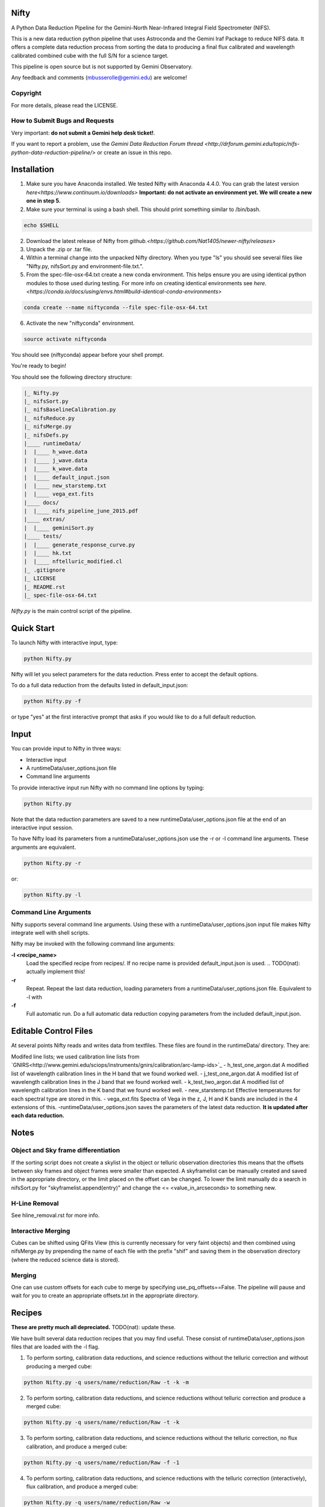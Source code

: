 .. image:: https://zenodo.org/badge/93109208.svg
   :align: right
.. image:: http://img.shields.io/badge/powered%20by-AstroPy-orange.svg?style=flat
   :align: right

Nifty
=====
A Python Data Reduction Pipeline for the Gemini-North Near-Infrared Integral
Field Spectrometer (NIFS).

This is a new data reduction python pipeline that uses Astroconda and the Gemini
Iraf Package to reduce NIFS data. It offers a complete data reduction process from
sorting the data to producing a final flux calibrated and wavelength calibrated
combined cube with the full S/N for a science target.

This pipeline is open source but is not supported by Gemini Observatory.

Any feedback and comments (mbusserolle@gemini.edu) are welcome!

Copyright
---------

For more details, please read the LICENSE.


How to Submit Bugs and Requests
-------------------------------

Very important: **do not submit a Gemini help desk ticket!**.

If you want to report a problem, use the `Gemini Data Reduction Forum thread <http://drforum.gemini.edu/topic/nifs-python-data-reduction-pipeline/>`
or create an issue in this repo.

Installation
============

.. 1. Install Astroconda. Instructions can be found on Gemini's website `here. <http://www.gemini.edu/node/12665>`
.. This will work but doesn't guarantee an identical pipeline every time.
1. Make sure you have Anaconda installed. We tested Nifty with Anaconda 4.4.0.
   You can grab the latest version `here<https://www.continuum.io/downloads>`
   **Important: do not activate an environment yet. We will create a new one in step 5.**
2. Make sure your terminal is using a bash shell. This should print something similar to /bin/bash.

.. code-block:: text

    echo $SHELL

2. Download the latest release of Nifty from `github.<https://github.com/Nat1405/newer-nifty/releases>`
3. Unpack the .zip or .tar file.
4. Within a terminal change into the unpacked Nifty directory. When you type "ls" you should see
   several files like "Nifty.py, nifsSort.py and environment-file.txt.".
5. From the spec-file-osx-64.txt create a new conda environment. This helps ensure you are
   using identical python modules to those used during testing. For more info on creating
   identical environments see `here.<https://conda.io/docs/using/envs.html#build-identical-conda-environments>`
.. code-block:: text

    conda create --name niftyconda --file spec-file-osx-64.txt

6. Activate the new "niftyconda" environment.

.. code-block:: text

    source activate niftyconda

.. Insert photo of the new prompt.

You should see (niftyconda) appear before your shell prompt.

You're ready to begin!

You should see the following directory structure:

.. code-block:: text

    |_ Nifty.py
    |_ nifsSort.py
    |_ nifsBaselineCalibration.py
    |_ nifsReduce.py
    |_ nifsMerge.py
    |_ nifsDefs.py
    |____ runtimeData/
    |  |____ h_wave.data
    |  |____ j_wave.data
    |  |____ k_wave.data
    |  |____ default_input.json
    |  |____ new_starstemp.txt
    |  |____ vega_ext.fits
    |____ docs/
    |  |____ nifs_pipeline_june_2015.pdf
    |____ extras/
    |  |____ geminiSort.py
    |____ tests/
    |  |____ generate_response_curve.py
    |  |____ hk.txt
    |  |____ nftelluric_modified.cl
    |_ .gitignore
    |_ LICENSE
    |_ README.rst
    |_ spec-file-osx-64.txt

*Nifty.py* is the main control script of the pipeline.

Quick Start
===========

To launch Nifty with interactive input, type:

.. code-block:: text

   python Nifty.py

Nifty will let you select parameters for the data reduction. Press enter to accept
the default options.

To do a full data reduction from the defaults listed in default_input.json:

.. code-block:: text

   python Nifty.py -f

or type "yes" at the first interactive prompt that asks if you would like to do a
full default reduction.

Input
=====

You can provide input to Nifty in three ways:

- Interactive input
- A runtimeData/user_options.json file
- Command line arguments

To provide interactive input run Nifty with no command line options by typing:

.. code-block:: text

   python Nifty.py

Note that the data reduction parameters are saved to a new runtimeData/user_options.json file
at the end of an interactive input session.

To have Nifty load its parameters from a runtimeData/user_options.json use the -r or -l command line arguments. These arguments are equivalent.

.. code-block:: text

   python Nifty.py -r

or:

.. code-block:: text

   python Nifty.py -l

Command Line Arguments
----------------------

Nifty supports several command line arguments. Using these with a runtimeData/user_options.json input file
makes Nifty integrate well with shell scripts.

Nifty may be invoked with the following command line arguments:

**-l <recipe_name>**
  Load the specified recipe from recipes/. If no recipe name is provided default_input.json is used.
  .. TODO(nat): actually implement this!
**-r**
  Repeat. Repeat the last data reduction, loading parameters from a runtimeData/user_options.json file.
  Equivalent to -l with
**-f**
  Full automatic run. Do a full automatic data reduction copying parameters from the included default_input.json.

Editable Control Files
======================

At several points Nifty reads and writes data from textfiles. These files are found in the runtimeData/
directory. They are:

Modifed line lists; we used calibration line lists from `GNIRS<http://www.gemini.edu/sciops/instruments/gnirs/calibration/arc-lamp-ids>`_
- h_test_one_argon.dat
A modified list of wavelength calibration lines in the H band that we found worked well.
- j_test_one_argon.dat
A modified list of wavelength calibration lines in the J band that we found worked well.
- k_test_two_argon.dat
A modified list of wavelength calibration lines in the K band that we found worked well.
- new_starstemp.txt
Effective temperatures for each spectral type are stored in this.
- vega_ext.fits
Spectra of Vega in the z, J, H and K bands are included in the 4 extensions of this.
-runtimeData/user_options.json saves the parameters of the latest data reduction. **It is updated after each data reduction.**



Notes
=====

Object and Sky frame differentiation
------------------------------------

If the sorting script does not create a skylist in the object or telluric observation
directories this means that the offsets between sky frames and object frames were smaller
than expected. A skyframelist can be manually created and saved in the appropriate directory, or
the limit placed on the offset can be changed. To lower the limit manually do a search in nifsSort.py
for "skyframelist.append(entry)" and change the <= <value_in_arcseconds> to something new.

H-Line Removal
--------------

See hline_removal.rst for more info.

Interactive Merging
-------------------

Cubes can be shifted using QFits View (this is currently necessary for
very faint objects) and then combined using nifsMerge.py by prepending the name of each
file with the prefix "shif" and saving them in the observation directory (where the reduced science data is stored).

Merging
-------

.. TODO(nat): improve this.

One can use custom offsets for each cube to merge by specifying use_pq_offsets==False.
The pipeline will pause and wait for you to create an appropriate offsets.txt in the appropriate
directory.

Recipes
=======
**These are pretty much all depreciated.** TODO(nat): update these.

We have built several data reduction recipes that you may find useful. These consist of
runtimeData/user_options.json files that are loaded with the -l flag.

1. To perform sorting, calibration data reductions, and science reductions without the telluric correction and without producing a merged cube:

.. code-block:: text

    python Nifty.py -q users/name/reduction/Raw -t -k -m

2. To perform sorting, calibration data reductions, and science reductions without telluric correction and produce a merged cube:

.. code-block:: text

    python Nifty.py -q users/name/reduction/Raw -t -k

3. To perform sorting, calibration data reductions, and science reductions without the telluric correction, no flux calibration, and produce a merged cube:

.. code-block:: text

    python Nifty.py -q users/name/reduction/Raw -f -1

4. To perform sorting, calibration data reductions, and science reductions with the telluric correction (interactively), flux calibration, and produce a merged cube:

.. code-block:: text

    python Nifty.py -q users/name/reduction/Raw -w

5. To start the script by producing a merged cube (all the science data must already be reduced):

.. code-block:: text

    python Nifty.py -q users/name/reduction/Raw -s -r -n -t -k

6. To start the script by performing the telluric correction and produce a merged cube (assuming the telluric data and science data have already been reduced)

.. code-block:: text

    python Nifty.py -q users/name/reduction/Raw -s -r -k -b 8
